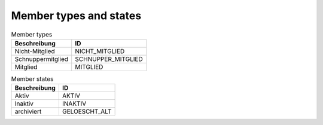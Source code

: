 Member types and states
=======================

.. csv-table:: Member types
	:header: "Beschreibung", "ID"

	"Nicht-Mitglied","NICHT_MITGLIED"
	"Schnuppermitglied","SCHNUPPER_MITGLIED"
	"Mitglied","MITGLIED"

.. csv-table:: Member states
	:header: "Beschreibung", "ID"

	"Aktiv","AKTIV"
	"Inaktiv","INAKTIV"
	"archiviert","GELOESCHT_ALT"
